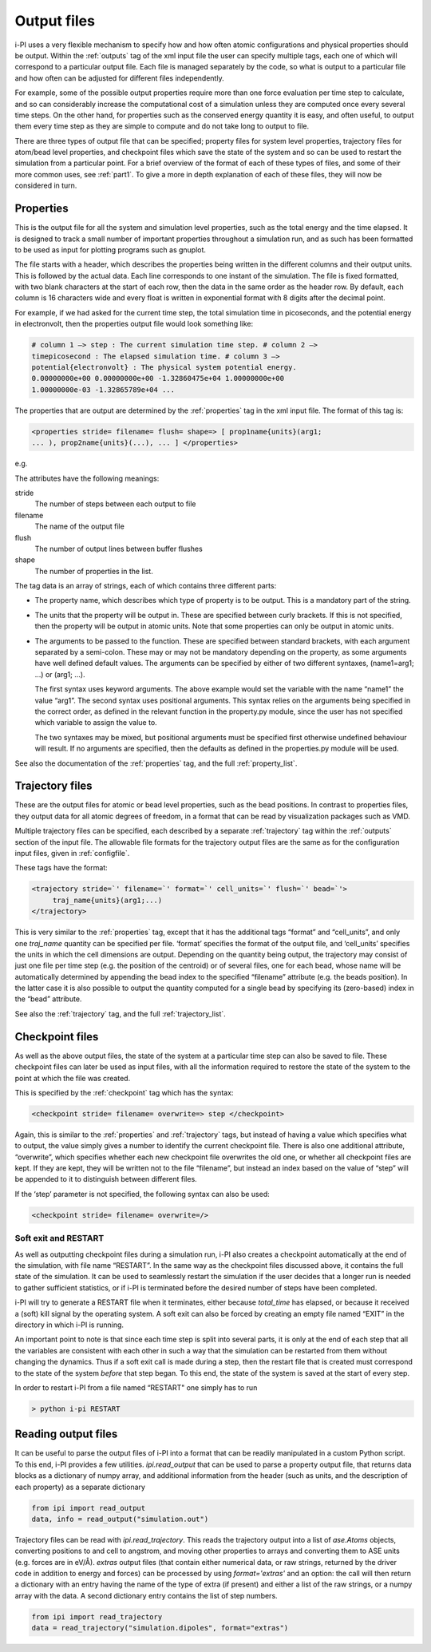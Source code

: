 .. _outputfiles:

Output files
============

i-PI uses a very flexible mechanism to specify how and how often atomic
configurations and physical properties should be output. Within the :ref:`outputs` tag
of the xml input file the user can specify multiple tags, each one of
which will correspond to a particular output file. Each file is managed
separately by the code, so what is output to a particular file and how
often can be adjusted for different files independently.

For example, some of the possible output properties require more than
one force evaluation per time step to calculate, and so can considerably
increase the computational cost of a simulation unless they are computed
once every several time steps. On the other hand, for properties such as
the conserved energy quantity it is easy, and often useful, to output
them every time step as they are simple to compute and do not take long
to output to file.

There are three types of output file that can be specified; property
files for system level properties, trajectory files for atom/bead level
properties, and checkpoint files which save the state of the system and
so can be used to restart the simulation from a particular point. For a
brief overview of the format of each of these types of files, and some
of their more common uses, see :ref:`part1`. To give a more in depth
explanation of each of these files, they will now be considered in turn.

.. _propertyfile:

Properties
----------

This is the output file for all the system and simulation level
properties, such as the total energy and the time elapsed. It is
designed to track a small number of important properties throughout a
simulation run, and as such has been formatted to be used as input for
plotting programs such as gnuplot.

The file starts with a header, which describes the properties being
written in the different columns and their output units. This is
followed by the actual data. Each line corresponds to one instant of the
simulation. The file is fixed formatted, with two blank characters at
the start of each row, then the data in the same order as the header
row. By default, each column is 16 characters wide and every float is
written in exponential format with 8 digits after the decimal point.

For example, if we had asked for the current time step, the total
simulation time in picoseconds, and the potential energy in
electronvolt, then the properties output file would look something like:

.. code-block::

   # column 1 –> step : The current simulation time step. # column 2 –>
   timepicosecond : The elapsed simulation time. # column 3 –>
   potential{electronvolt} : The physical system potential energy.
   0.00000000e+00 0.00000000e+00 -1.32860475e+04 1.00000000e+00
   1.00000000e-03 -1.32865789e+04 ...

The properties that are output are determined by the :ref:`properties` tag in the xml
input file. The format of this tag is:

.. code-block::

   <properties stride= filename= flush= shape=> [ prop1name{units}(arg1;
   ... ), prop2name{units}(...), ... ] </properties>

e.g.

The attributes have the following meanings:

stride
   The number of steps between each output to file

filename
   The name of the output file

flush
   The number of output lines between buffer flushes

shape
   The number of properties in the list.

The tag data is an array of strings, each of which contains three
different parts:

-  The property name, which describes which type of property is to be
   output. This is a mandatory part of the string.

-  The units that the property will be output in. These are specified
   between curly brackets. If this is not specified, then the property
   will be output in atomic units. Note that some properties can only be
   output in atomic units.

-  The arguments to be passed to the function. These are specified
   between standard brackets, with each argument separated by a
   semi-colon. These may or may not be mandatory depending on the
   property, as some arguments have well defined default values. The
   arguments can be specified by either of two different syntaxes,
   (name1=arg1; …) or (arg1; …).

   The first syntax uses keyword arguments. The above example would set
   the variable with the name “name1” the value “arg1”. The second
   syntax uses positional arguments. This syntax relies on the arguments
   being specified in the correct order, as defined in the relevant
   function in the property.py module, since the user has not specified
   which variable to assign the value to.

   The two syntaxes may be mixed, but positional arguments must be
   specified first otherwise undefined behaviour will result. If no
   arguments are specified, then the defaults as defined in the
   properties.py module will be used.

See also the documentation of the :ref:`properties` tag, and
the full :ref:`property_list`.

.. _trajectories:

Trajectory files
----------------

These are the output files for atomic or bead level properties, such as
the bead positions. In contrast to properties files, they output data
for all atomic degrees of freedom, in a format that can be read by
visualization packages such as VMD.

Multiple trajectory files can be specified, each described by a separate :ref:`trajectory`
tag within the :ref:`outputs` section of the input file. The allowable file formats for
the trajectory output files are the same as for the configuration input
files, given in :ref:`configfile`.

These tags have the format:

.. code-block::

    <trajectory stride=`' filename=`' format=`' cell_units=`' flush=`' bead=`'>
         traj_name{units}(arg1;...)
    </trajectory>

This is very similar to the :ref:`properties` tag, except that it has the additional 
tags “format” and “cell_units”, and only one *traj_name* quantity can be
specified per file. ‘format’ specifies the format of the output file,
and ‘cell_units’ specifies the units in which the cell dimensions are
output. Depending on the quantity being output, the trajectory may
consist of just one file per time step (e.g. the position of the
centroid) or of several files, one for each bead, whose name will be
automatically determined by appending the bead index to the specified
“filename” attribute (e.g. the beads position). In the latter case it is
also possible to output the quantity computed for a single bead by
specifying its (zero-based) index in the “bead” attribute.

See also the :ref:`trajectory` tag, and the full
:ref:`trajectory_list`. 

.. _checkpoints:

Checkpoint files
----------------

As well as the above output files, the state of the system at a
particular time step can also be saved to file. These checkpoint files
can later be used as input files, with all the information required to
restore the state of the system to the point at which the file was
created.

This is specified by the :ref:`checkpoint` tag which has the syntax:

.. code-block::

   <checkpoint stride= filename= overwrite=> step </checkpoint>

Again, this is similar to the :ref:`properties` and 
:ref:`trajectory` tags, but instead of having a value
which specifies what to output, the value simply gives a number to
identify the current checkpoint file. There is also one additional
attribute, “overwrite”, which specifies whether each new checkpoint file
overwrites the old one, or whether all checkpoint files are kept. If
they are kept, they will be written not to the file “filename”, but
instead an index based on the value of “step” will be appended to it to
distinguish between different files.

If the ‘step’ parameter is not specified, the following syntax can also
be used:

.. code-block::

   <checkpoint stride= filename= overwrite=/>

Soft exit and RESTART
~~~~~~~~~~~~~~~~~~~~~

As well as outputting checkpoint files during a simulation run, i-PI
also creates a checkpoint automatically at the end of the simulation,
with file name “RESTART”. In the same way as the checkpoint files
discussed above, it contains the full state of the simulation. It can be
used to seamlessly restart the simulation if the user decides that a
longer run is needed to gather sufficient statistics, or if i-PI is
terminated before the desired number of steps have been completed.

i-PI will try to generate a RESTART file when it terminates, either
because *total_time* has elapsed, or because it received a (soft) kill
signal by the operating system. A soft exit can also be forced by
creating an empty file named “EXIT” in the directory in which i-PI is
running.

An important point to note is that since each time step is split into
several parts, it is only at the end of each step that all the variables
are consistent with each other in such a way that the simulation can be
restarted from them without changing the dynamics. Thus if a soft exit
call is made during a step, then the restart file that is created must
correspond to the state of the system *before* that step began. To this
end, the state of the system is saved at the start of every step.

In order to restart i-PI from a file named “RESTART" one simply has to
run

.. code-block::

   > python i-pi RESTART


Reading output files
--------------------

It can be useful to parse the output files of i-PI into a format that can
be readily manipulated in a custom Python script. To this end, i-PI provides
a few utilities. `ipi.read_output` that can be used to parse a property output 
file, that returns data blocks as a dictionary of numpy array, and additional
information from the header (such as units, and the description of each
property) as a separate dictionary

.. code-block::

   from ipi import read_output
   data, info = read_output("simulation.out")

Trajectory files can be read with `ipi.read_trajectory`. This reads the 
trajectory output into a list of `ase.Atoms` objects, converting positions to
and cell to angstrom, and moving other properties to arrays and converting 
them to ASE units (e.g. forces are in eV/Å). `extras` output files (that
contain either numerical data, or raw strings, returned by the driver code
in addition to energy and forces) can be processed by using `format='extras'`
and an option: the call will then return a dictionary with an entry having the
name of the type of extra (if present) and either a list of the raw strings, 
or a numpy array with the data. A second dictionary entry contains the list
of step numbers. 

.. code-block::

   from ipi import read_trajectory
   data = read_trajectory("simulation.dipoles", format="extras")

